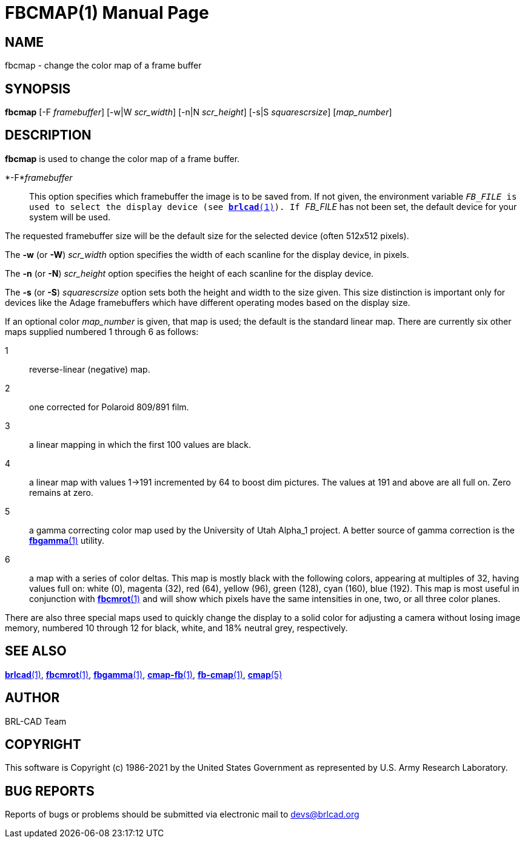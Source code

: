 = FBCMAP(1)
BRL-CAD Team
:doctype: manpage
:man manual: BRL-CAD
:man source: BRL-CAD
:page-layout: base

== NAME

fbcmap - change the color map of a frame buffer

== SYNOPSIS

*fbcmap* [-F _framebuffer_] [-w|W _scr_width_] [-n|N _scr_height_] [-s|S _squarescrsize_] [_map_number_]

== DESCRIPTION

[cmd]*fbcmap* is used to change the color map of a frame buffer.

*-F*_framebuffer_::
This option specifies which framebuffer the image is to be saved from.  If not given, the environment variable ``__FB_FILE__ is used to select the display device (see xref:man:1/brlcad.adoc[*brlcad*(1)]).  If ``__FB_FILE__ has not been set, the default device for your system will be used.

The requested framebuffer size will be the default size for the selected device (often 512x512 pixels). 

The [opt]*-w* (or [opt]*-W*) [rep]_scr_width_ option specifies the width of each scanline for the display device, in pixels.

The [opt]*-n* (or [opt]*-N*) [rep]_scr_height_ option specifies the height of each scanline for the display device.

The [opt]*-s* (or [opt]*-S*) [rep]_squarescrsize_ option sets both the height and width to the size given. This size distinction is important only for devices like the Adage framebuffers which have different operating modes based on the display size.

If an optional color __map_number__ is given, that map is used; the default is the standard linear map. There are currently six other maps supplied numbered 1 through 6 as follows:

1::
reverse-linear (negative) map.

2::
one corrected for Polaroid 809/891 film.

3::
a linear mapping in which the first 100 values are black.

4::
a linear map with values 1->191 incremented by 64 to boost dim pictures. The values at 191 and above are all full on.  Zero remains at zero.

5::
a gamma correcting color map used by the University of Utah Alpha_1 project. A better source of gamma correction is the xref:man:1/fbgamma.adoc[*fbgamma*(1)] utility.

6::
a map with a series of color deltas. This map is mostly black with the following colors, appearing at multiples of 32, having values full on: white (0), magenta (32), red (64), yellow (96), green (128), cyan (160), blue (192).  This map is most useful in conjunction with xref:man:1/fbcmrot.adoc[*fbcmrot*(1)] and will show which pixels have the same intensities in one, two, or all three color planes.

There are also three special maps used to quickly change the display to a solid color for adjusting a camera without losing image memory, numbered 10 through 12 for black, white, and 18% neutral grey, respectively.

== SEE ALSO

xref:man:1/brlcad.adoc[*brlcad*(1)], xref:man:1/fbcmrot.adoc[*fbcmrot*(1)], xref:man:1/fbgamma.adoc[*fbgamma*(1)], xref:man:1/cmap-fb.adoc[*cmap-fb*(1)], xref:man:1/fb-cmap.adoc[*fb-cmap*(1)], xref:man:5/cmap.adoc[*cmap*(5)]

== AUTHOR

BRL-CAD Team

== COPYRIGHT

This software is Copyright (c) 1986-2021 by the United States Government as represented by U.S. Army Research Laboratory.

== BUG REPORTS

Reports of bugs or problems should be submitted via electronic mail to mailto:devs@brlcad.org[]
